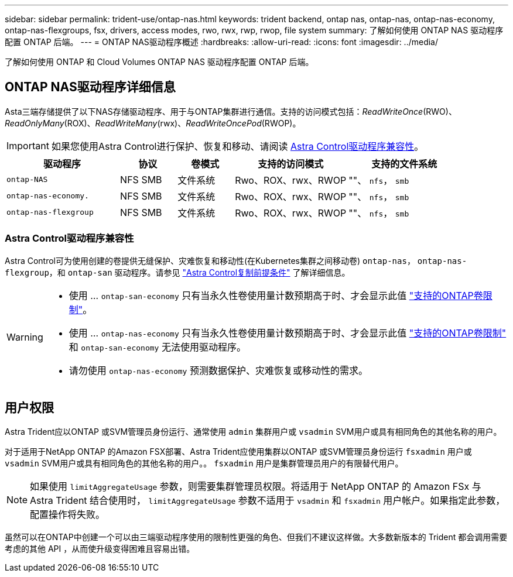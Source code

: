---
sidebar: sidebar 
permalink: trident-use/ontap-nas.html 
keywords: trident backend, ontap nas, ontap-nas, ontap-nas-economy, ontap-nas-flexgroups, fsx, drivers, access modes, rwo, rwx, rwp, rwop, file system 
summary: 了解如何使用 ONTAP NAS 驱动程序配置 ONTAP 后端。 
---
= ONTAP NAS驱动程序概述
:hardbreaks:
:allow-uri-read: 
:icons: font
:imagesdir: ../media/


[role="lead"]
了解如何使用 ONTAP 和 Cloud Volumes ONTAP NAS 驱动程序配置 ONTAP 后端。



== ONTAP NAS驱动程序详细信息

Asta三端存储提供了以下NAS存储驱动程序、用于与ONTAP集群进行通信。支持的访问模式包括：_ReadWriteOnce_(RWO)、_ReadOnlyMany_(ROX)、_ReadWriteMany_(rwx)、_ReadWriteOncePod_(RWOP)。


IMPORTANT: 如果您使用Astra Control进行保护、恢复和移动、请阅读 <<Astra Control驱动程序兼容性>>。

[cols="2, 1, 1, 2, 2"]
|===
| 驱动程序 | 协议 | 卷模式 | 支持的访问模式 | 支持的文件系统 


| `ontap-NAS`  a| 
NFS
SMB
 a| 
文件系统
 a| 
Rwo、ROX、rwx、RWOP
 a| 
""、 `nfs`， `smb`



| `ontap-nas-economy.`  a| 
NFS
SMB
 a| 
文件系统
 a| 
Rwo、ROX、rwx、RWOP
 a| 
""、 `nfs`， `smb`



| `ontap-nas-flexgroup`  a| 
NFS
SMB
 a| 
文件系统
 a| 
Rwo、ROX、rwx、RWOP
 a| 
""、 `nfs`， `smb`

|===


=== Astra Control驱动程序兼容性

Astra Control可为使用创建的卷提供无缝保护、灾难恢复和移动性(在Kubernetes集群之间移动卷) `ontap-nas`， `ontap-nas-flexgroup`，和 `ontap-san` 驱动程序。请参见 link:https://docs.netapp.com/us-en/astra-control-center/use/replicate_snapmirror.html#replication-prerequisites["Astra Control复制前提条件"^] 了解详细信息。

[WARNING]
====
* 使用 ... `ontap-san-economy` 只有当永久性卷使用量计数预期高于时、才会显示此值 link:https://docs.netapp.com/us-en/ontap/volumes/storage-limits-reference.html["支持的ONTAP卷限制"^]。
* 使用 ... `ontap-nas-economy` 只有当永久性卷使用量计数预期高于时、才会显示此值 link:https://docs.netapp.com/us-en/ontap/volumes/storage-limits-reference.html["支持的ONTAP卷限制"^] 和 `ontap-san-economy` 无法使用驱动程序。
* 请勿使用 `ontap-nas-economy` 预测数据保护、灾难恢复或移动性的需求。


====


== 用户权限

Astra Trident应以ONTAP 或SVM管理员身份运行、通常使用 `admin` 集群用户或 `vsadmin` SVM用户或具有相同角色的其他名称的用户。

对于适用于NetApp ONTAP 的Amazon FSX部署、Astra Trident应使用集群以ONTAP 或SVM管理员身份运行 `fsxadmin` 用户或 `vsadmin` SVM用户或具有相同角色的其他名称的用户。。 `fsxadmin` 用户是集群管理员用户的有限替代用户。


NOTE: 如果使用 `limitAggregateUsage` 参数，则需要集群管理员权限。将适用于 NetApp ONTAP 的 Amazon FSx 与 Astra Trident 结合使用时， `limitAggregateUsage` 参数不适用于 `vsadmin` 和 `fsxadmin` 用户帐户。如果指定此参数，配置操作将失败。

虽然可以在ONTAP中创建一个可以由三端驱动程序使用的限制性更强的角色、但我们不建议这样做。大多数新版本的 Trident 都会调用需要考虑的其他 API ，从而使升级变得困难且容易出错。
